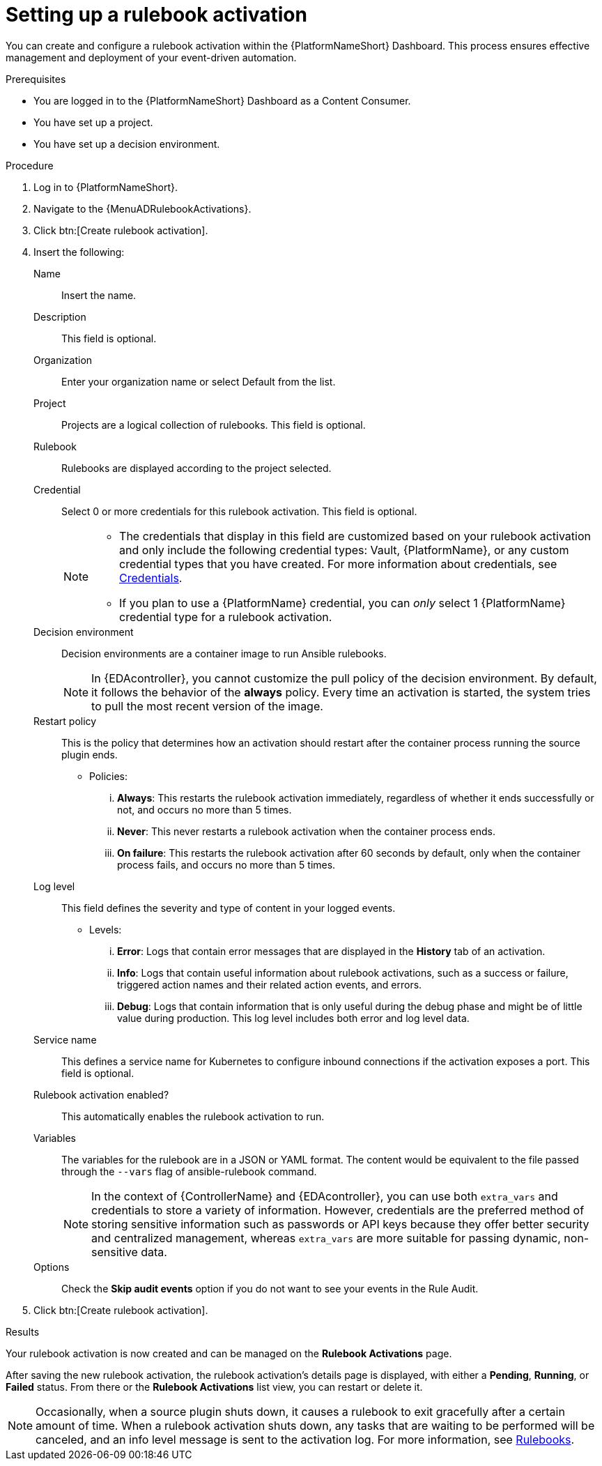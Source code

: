 :_mod-docs-content-type: PROCEDURE
[id="eda-set-up-rulebook-activation"]

= Setting up a rulebook activation

You can create and configure a rulebook activation within the {PlatformNameShort} Dashboard. This process ensures effective management and deployment of your event-driven automation.

.Prerequisites
// [ddacosta] I'm not sure whether there will be an EDA specific dashboard in the gateway. Step 1 might need to change to something like "Log in to AAP".
* You are logged in to the {PlatformNameShort} Dashboard as a Content Consumer.
* You have set up a project.
* You have set up a decision environment.

.Procedure
// [ddacosta] I'm not sure whether there will be an EDA specific dashboard in the gateway. Step 1 might need to change to something like "Log in to AAP".
. Log in to {PlatformNameShort}.
. Navigate to the {MenuADRulebookActivations}.
. Click btn:[Create rulebook activation]. 
. Insert the following:
+
Name:: Insert the name.
Description:: This field is optional.
Organization:: Enter your organization name or select Default from the list.
Project:: Projects are a logical collection of rulebooks. This field is optional.
Rulebook:: Rulebooks are displayed according to the project selected.
Credential:: Select 0 or more credentials for this rulebook activation. This field is optional.
+
[NOTE]
====
* The credentials that display in this field are customized based on your rulebook activation and only include the following credential types: Vault, {PlatformName}, or any custom credential types that you have created. For more information about credentials, see link:https://docs.redhat.com/en/documentation/red_hat_ansible_automation_platform/2.5/html/using_automation_decisions/eda-credentials[Credentials].
* If you plan to use a {PlatformName} credential, you can _only_ select 1 {PlatformName} credential type for a rulebook activation.
====

Decision environment:: Decision environments are a container image to run Ansible rulebooks.
+
[NOTE]
====
In {EDAcontroller}, you cannot customize the pull policy of the decision environment.
By default, it follows the behavior of the *always* policy.
Every time an activation is started, the system tries to pull the most recent version of the image.
====
Restart policy:: This is the policy that determines how an activation should restart after the container process running the source plugin ends.
*** Policies:
... *Always*: This restarts the rulebook activation immediately, regardless of whether it ends successfully or not, and occurs no more than 5 times.
... *Never*: This never restarts a rulebook activation when the container process ends.
... *On failure*: This restarts the rulebook activation after 60 seconds by default, only when the container process fails, and occurs no more than 5 times.
Log level:: This field defines the severity and type of content in your logged events. 
*** Levels:
... *Error*: Logs that contain error messages that are displayed in the *History* tab of an activation. 
... *Info*: Logs that contain useful information about rulebook activations, such as a success or failure, triggered action names and their related action events, and errors.
... *Debug*: Logs that contain information that is only useful during the debug phase and might be of little value during production. 
This log level includes both error and log level data. 
Service name:: This defines a service name for Kubernetes to configure inbound connections if the activation exposes a port. This field is optional.
Rulebook activation enabled?:: This automatically enables the rulebook activation to run.
Variables:: The variables for the rulebook are in a JSON or YAML format.
The content would be equivalent to the file passed through the `--vars` flag of ansible-rulebook command.
+
[NOTE]
====
In the context of {ControllerName} and {EDAcontroller}, you can use both `extra_vars` and credentials to store a variety of information. However, credentials are the preferred method of storing sensitive information such as passwords or API keys because they offer better security and centralized management, whereas `extra_vars` are more suitable for passing dynamic, non-sensitive data.
====
Options:: Check the *Skip audit events* option if you do not want to see your events in the Rule Audit.

. Click btn:[Create rulebook activation].

.Results
Your rulebook activation is now created and can be managed on the *Rulebook Activations* page.

After saving the new rulebook activation, the rulebook activation's details page is displayed, with either a *Pending*, *Running*, or *Failed* status.
From there or the *Rulebook Activations* list view, you can restart or delete it.

[NOTE]
====
Occasionally, when a source plugin shuts down, it causes a rulebook to exit gracefully after a certain amount of time. 
When a rulebook activation shuts down, any tasks that are waiting to be performed will be canceled, and an info level message is sent to the activation log. 
For more information, see link:https://ansible.readthedocs.io/projects/rulebook/en/stable/rulebooks.html#[Rulebooks].
====
